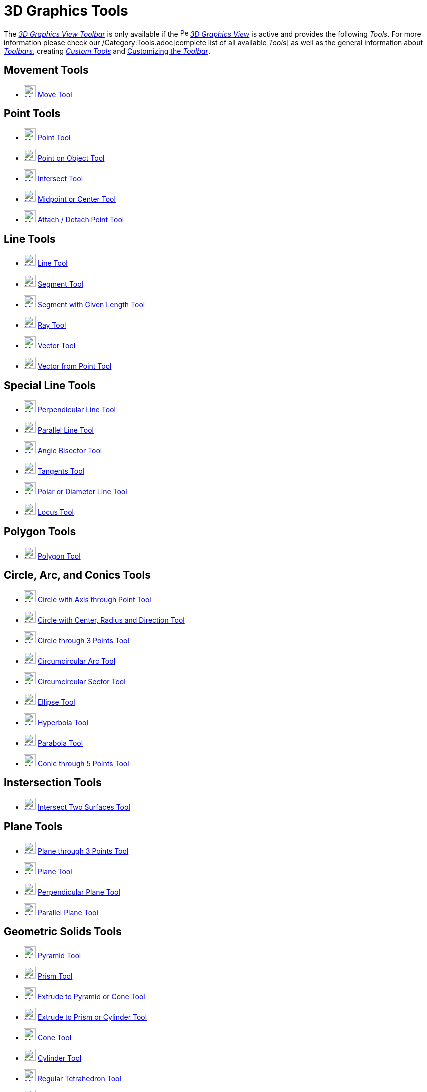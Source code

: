 = 3D Graphics Tools
:page-en: tools/3D_Graphics_Tools
ifdef::env-github[:imagesdir: /en/modules/ROOT/assets/images]

The xref:/3D_Graphics_View.adoc[_3D Graphics View Toolbar_] is only available if the
xref:/3D_Graphics_View.adoc[image:16px-Perspectives_algebra_3Dgraphics.svg.png[Perspectives algebra
3Dgraphics.svg,width=16,height=16]] _xref:/3D_Graphics_View.adoc[3D Graphics View]_ is active and provides the following
_Tools_. For more information please check our /Category:Tools.adoc[complete list of all available _Tools_] as well as
the general information about xref:/Toolbar.adoc[_Toolbars_], creating _xref:/tools/Custom_Tools.adoc[Custom Tools]_ and
xref:/Toolbar.adoc[Customizing the _Toolbar_].

== Movement Tools

* xref:/tools/Move.adoc[image:24px-Mode_move.svg.png[Mode move.svg,width=24,height=24]] xref:/tools/Move.adoc[Move Tool]

== Point Tools

* xref:/tools/Point.adoc[image:24px-Mode_point.svg.png[Mode point.svg,width=24,height=24]] xref:/tools/Point.adoc[Point
Tool]
* xref:/tools/Point_on_Object.adoc[image:24px-Mode_pointonobject.svg.png[Mode pointonobject.svg,width=24,height=24]]
xref:/tools/Point_on_Object.adoc[Point on Object Tool]
* xref:/tools/Intersect.adoc[image:24px-Mode_intersect.svg.png[Mode intersect.svg,width=24,height=24]]
xref:/tools/Intersect.adoc[Intersect Tool]
* xref:/tools/Midpoint_or_Center.adoc[image:24px-Mode_midpoint.svg.png[Mode midpoint.svg,width=24,height=24]]
xref:/tools/Midpoint_or_Center.adoc[Midpoint or Center Tool]
* xref:/tools/Attach_Detach_Point.adoc[image:24px-Mode_attachdetachpoint.svg.png[Mode
attachdetachpoint.svg,width=24,height=24]] xref:/tools/Attach_Detach_Point.adoc[Attach / Detach Point Tool]

== Line Tools

* xref:/tools/Line.adoc[image:24px-Mode_join.svg.png[Mode join.svg,width=24,height=24]] xref:/tools/Line.adoc[Line Tool]
* xref:/tools/Segment.adoc[image:24px-Mode_segment.svg.png[Mode segment.svg,width=24,height=24]]
xref:/tools/Segment.adoc[Segment Tool]
* xref:/tools/Move.adoc[image:24px-Mode_segmentfixed.svg.png[Mode segmentfixed.svg,width=24,height=24]]
xref:/tools/Segment_with_Given_Length.adoc[Segment with Given Length Tool]
* xref:/tools/Ray.adoc[image:24px-Mode_ray.svg.png[Mode ray.svg,width=24,height=24]] xref:/tools/Ray.adoc[Ray Tool]
* xref:/tools/Vector.adoc[image:24px-Mode_vector.svg.png[Mode vector.svg,width=24,height=24]]
xref:/tools/Vector.adoc[Vector Tool]
* xref:/tools/Vector_from_Point.adoc[image:24px-Mode_vectorfrompoint.svg.png[Mode
vectorfrompoint.svg,width=24,height=24]] xref:/tools/Vector_from_Point.adoc[Vector from Point Tool]

== Special Line Tools

* xref:/tools/Perpendicular_Line.adoc[image:24px-Mode_orthogonal.svg.png[Mode orthogonal.svg,width=24,height=24]]
xref:/tools/Perpendicular_Line.adoc[Perpendicular Line Tool]
* xref:/tools/Parallel_Line.adoc[image:24px-Mode_parallel.svg.png[Mode parallel.svg,width=24,height=24]]
xref:/tools/Parallel_Line.adoc[Parallel Line Tool]
* xref:/tools/Angle_Bisector.adoc[image:24px-Mode_angularbisector.svg.png[Mode angularbisector.svg,width=24,height=24]]
xref:/tools/Angle_Bisector.adoc[Angle Bisector Tool]
* xref:/tools/Tangents.adoc[image:24px-Mode_tangent.svg.png[Mode tangent.svg,width=24,height=24]]
xref:/tools/Tangents.adoc[Tangents Tool]
* xref:/tools/Polar_or_Diameter_Line.adoc[image:24px-Mode_polardiameter.svg.png[Mode
polardiameter.svg,width=24,height=24]] xref:/tools/Polar_or_Diameter_Line.adoc[Polar or Diameter Line Tool]
* xref:/tools/Locus.adoc[image:24px-Mode_locus.svg.png[Mode locus.svg,width=24,height=24]] xref:/tools/Locus.adoc[Locus
Tool]

== Polygon Tools

* xref:/tools/Polygon.adoc[image:24px-Mode_polygon.svg.png[Mode polygon.svg,width=24,height=24]]
xref:/tools/Polygon.adoc[Polygon Tool]

== Circle, Arc, and Conics Tools

* xref:/tools/Circle_with_Axis_through_Point.adoc[image:24px-Mode_circleaxispoint.svg.png[Mode
circleaxispoint.svg,width=24,height=24]] xref:/tools/Circle_with_Axis_through_Point.adoc[Circle with Axis through Point
Tool]
* xref:/tools/Circle_with_Center_Radius_and_Direction.adoc[image:24px-Mode_circlepointradiusdirection.svg.png[Mode
circlepointradiusdirection.svg,width=24,height=24]] xref:/tools/Circle_with_Center_Radius_and_Direction.adoc[Circle with
Center, Radius and Direction Tool]
* xref:/tools/Circle_through_3_Points.adoc[image:24px-Mode_circle3.svg.png[Mode circle3.svg,width=24,height=24]]
xref:/tools/Circle_through_3_Points.adoc[Circle through 3 Points Tool]
* xref:/tools/Circumcircular_Arc.adoc[image:24px-Mode_circumcirclearc3.svg.png[Mode
circumcirclearc3.svg,width=24,height=24]] xref:/tools/Circumcircular_Arc.adoc[Circumcircular Arc Tool]
* xref:/tools/Circumcircular_Sector.adoc[image:24px-Mode_circumcirclesector3.svg.png[Mode
circumcirclesector3.svg,width=24,height=24]] xref:/tools/Circumcircular_Sector.adoc[Circumcircular Sector Tool]
* xref:/tools/Ellipse.adoc[image:24px-Mode_ellipse3.svg.png[Mode ellipse3.svg,width=24,height=24]]
xref:/tools/Ellipse.adoc[Ellipse Tool]
* xref:/tools/Hyperbola.adoc[image:24px-Mode_hyperbola3.svg.png[Mode hyperbola3.svg,width=24,height=24]]
xref:/tools/Hyperbola.adoc[Hyperbola Tool]
* xref:/tools/Parabola.adoc[image:24px-Mode_parabola.svg.png[Mode parabola.svg,width=24,height=24]]
xref:/tools/Parabola.adoc[Parabola Tool]
* xref:/tools/Conic_through_5_Points.adoc[image:24px-Mode_conic5.svg.png[Mode conic5.svg,width=24,height=24]]
xref:/tools/Conic_through_5_Points.adoc[Conic through 5 Points Tool]

== Instersection Tools

* xref:/tools/Intersect_Two_Surfaces.adoc[image:24px-Mode_intersectioncurve.svg.png[Mode
intersectioncurve.svg,width=24,height=24]] xref:/tools/Intersect_Two_Surfaces.adoc[Intersect Two Surfaces Tool]

== Plane Tools

* xref:/tools/Plane_through_3_Points.adoc[image:24px-Mode_planethreepoint.svg.png[Mode
planethreepoint.svg,width=24,height=24]] xref:/tools/Plane_through_3_Points.adoc[Plane through 3 Points Tool]
* xref:/tools/Plane.adoc[image:24px-Mode_plane.svg.png[Mode plane.svg,width=24,height=24]] xref:/tools/Plane.adoc[Plane
Tool]
* xref:/tools/Perpendicular_Plane.adoc[image:24px-Mode_orthogonalplane.svg.png[Mode
orthogonalplane.svg,width=24,height=24]] xref:/tools/Perpendicular_Plane.adoc[Perpendicular Plane Tool]
* xref:/tools/Parallel_Plane.adoc[image:24px-Mode_parallelplane.svg.png[Mode parallelplane.svg,width=24,height=24]]
xref:/tools/Parallel_Plane.adoc[Parallel Plane Tool]

== Geometric Solids Tools

* xref:/tools/Pyramid.adoc[image:24px-Mode_pyramid.svg.png[Mode pyramid.svg,width=24,height=24]]
xref:/tools/Pyramid.adoc[Pyramid Tool]
* xref:/tools/Prism.adoc[image:24px-Mode_prism.svg.png[Mode prism.svg,width=24,height=24]] xref:/tools/Prism.adoc[Prism
Tool]
* xref:/tools/Extrude_to_Pyramid_or_Cone.adoc[image:24px-Mode_conify.svg.png[Mode conify.svg,width=24,height=24]]
xref:/tools/Extrude_to_Pyramid_or_Cone.adoc[Extrude to Pyramid or Cone Tool]
* xref:/tools/Extrude_to_Prism_or_Cylinder.adoc[image:24px-Mode_extrusion.svg.png[Mode
extrusion.svg,width=24,height=24]] xref:/tools/Extrude_to_Prism_or_Cylinder.adoc[Extrude to Prism or Cylinder Tool]
* xref:/tools/Cone.adoc[image:24px-Mode_cone.svg.png[Mode cone.svg,width=24,height=24]] xref:/tools/Cone.adoc[Cone Tool]
* xref:/tools/Cylinder.adoc[image:24px-Mode_cylinder.svg.png[Mode cylinder.svg,width=24,height=24]]
xref:/tools/Cylinder.adoc[Cylinder Tool]
* xref:/tools/Regular_Tetrahedron.adoc[image:24px-Mode_tetrahedron.svg.png[Mode tetrahedron.svg,width=24,height=24]]
xref:/tools/Regular_Tetrahedron.adoc[Regular Tetrahedron Tool]
* xref:/tools/Cube.adoc[image:24px-Mode_cube.svg.png[Mode cube.svg,width=24,height=24]] xref:/tools/Cube.adoc[Cube Tool]
* xref:/tools/Net.adoc[image:24px-Mode_net.svg.png[Mode net.svg,width=24,height=24]] xref:/tools/Net.adoc[Net Tool]

== Sphere Tools

* xref:/tools/Sphere_with_Center_through_Point.adoc[image:24px-Mode_sphere2.svg.png[Mode
sphere2.svg,width=24,height=24]] xref:/tools/Sphere_with_Center_through_Point.adoc[Sphere with Center through Point
Tool]
* xref:/tools/Sphere_with_Center_and_Radius.adoc[image:24px-Mode_spherepointradius.svg.png[Mode
spherepointradius.svg,width=24,height=24]] xref:/tools/Sphere_with_Center_and_Radius.adoc[Sphere with Center and Radius
Tool]

== Measurement Tools

* xref:/tools/Angle.adoc[image:24px-Mode_angle.svg.png[Mode angle.svg,width=24,height=24]] xref:/tools/Angle.adoc[Angle
Tool]
* xref:/tools/Distance_or_Length.adoc[image:24px-Mode_distance.svg.png[Mode distance.svg,width=24,height=24]]
xref:/tools/Distance_or_Length.adoc[Distance or Length Tool]
* xref:/tools/Area.adoc[image:24px-Mode_area.svg.png[Mode area.svg,width=24,height=24]] xref:/tools/Area.adoc[Area Tool]
* xref:/tools/Volume.adoc[image:24px-Mode_volume.svg.png[Mode volume.svg,width=24,height=24]]
xref:/tools/Volume.adoc[Volume Tool]

== Transformation Tools

* xref:/tools/Reflect_about_Plane.adoc[image:24px-Mode_mirroratplane.svg.png[Mode mirroratplane.svg,width=24,height=24]]
xref:/tools/Reflect_about_Plane.adoc[Reflect about Plane Tool]
* xref:/tools/Reflect_about_Line.adoc[image:24px-Mode_mirroratline.svg.png[Mode mirroratline.svg,width=24,height=24]]
xref:/tools/Reflect_about_Line.adoc[Reflect about Line Tool]
* xref:/tools/Reflect_about_Point.adoc[image:24px-Mode_mirroratpoint.svg.png[Mode mirroratpoint.svg,width=24,height=24]]
xref:/tools/Reflect_about_Point.adoc[Reflect about Point Tool]
* xref:/tools/Rotate_around_Line.adoc[image:24px-Mode_rotatearoundline.svg.png[Mode
rotatearoundline.svg,width=24,height=24]] xref:/tools/Rotate_around_Line.adoc[Rotate around Line Tool]
* xref:/tools/Translate_by_Vector.adoc[image:24px-Mode_translatebyvector.svg.png[Mode
translatebyvector.svg,width=24,height=24]] xref:/tools/Translate_by_Vector.adoc[Translate by Vector Tool]
* xref:/tools/Dilate_from_Point.adoc[image:24px-Mode_dilatefrompoint.svg.png[Mode
dilatefrompoint.svg,width=24,height=24]] xref:/tools/Dilate_from_Point.adoc[Dilate from Point Tool]

== Special Objects Tools

* xref:/tools/Text.adoc[image:24px-Mode_text.svg.png[Mode text.svg,width=24,height=24]] xref:/tools/Text.adoc[Text Tool]

== General Tools

* xref:/tools/Rotate_3D_Graphics_View.adoc[image:24px-Mode_rotateview.svg.png[Mode rotateview.svg,width=24,height=24]]
xref:/tools/Rotate_3D_Graphics_View.adoc[Rotate 3D Graphics View Tool]
* xref:/tools/Move_Graphics_View.adoc[image:24px-Mode_translateview.svg.png[Mode translateview.svg,width=24,height=24]]
xref:/tools/Move_Graphics_View.adoc[Move Graphics View Tool]
* xref:/tools/Zoom_In.adoc[image:24px-Mode_zoomin.svg.png[Mode zoomin.svg,width=24,height=24]]
xref:/tools/Zoom_In.adoc[Zoom In Tool]
* xref:/tools/Zoom_Out.adoc[image:24px-Mode_zoomout.svg.png[Mode zoomout.svg,width=24,height=24]]
xref:/tools/Zoom_Out.adoc[Zoom Out Tool]
* xref:/tools/Show_Hide_Object.adoc[image:24px-Mode_showhideobject.svg.png[Mode showhideobject.svg,width=24,height=24]]
xref:/tools/Show_Hide_Object.adoc[Show / Hide Object Tool]
* xref:/tools/Show_Hide_Label.adoc[image:24px-Mode_showhidelabel.svg.png[Mode showhidelabel.svg,width=24,height=24]]
xref:/tools/Show_Hide_Label.adoc[Show / Hide Label Tool]
* xref:/tools/Copy_Visual_Style.adoc[image:24px-Mode_copyvisualstyle.svg.png[Mode
copyvisualstyle.svg,width=24,height=24]] xref:/tools/Copy_Visual_Style.adoc[Copy Visual Style Tool]
* xref:/tools/Delete.adoc[image:24px-Mode_delete.svg.png[Mode delete.svg,width=24,height=24]]
xref:/tools/Delete.adoc[Delete Tool]
* xref:/tools/View_in_front_of.adoc[image:24px-Mode_viewinfrontof.svg.png[Mode viewinfrontof.svg,width=24,height=24]]
xref:/tools/View_in_front_of.adoc[View in front of Tool]

